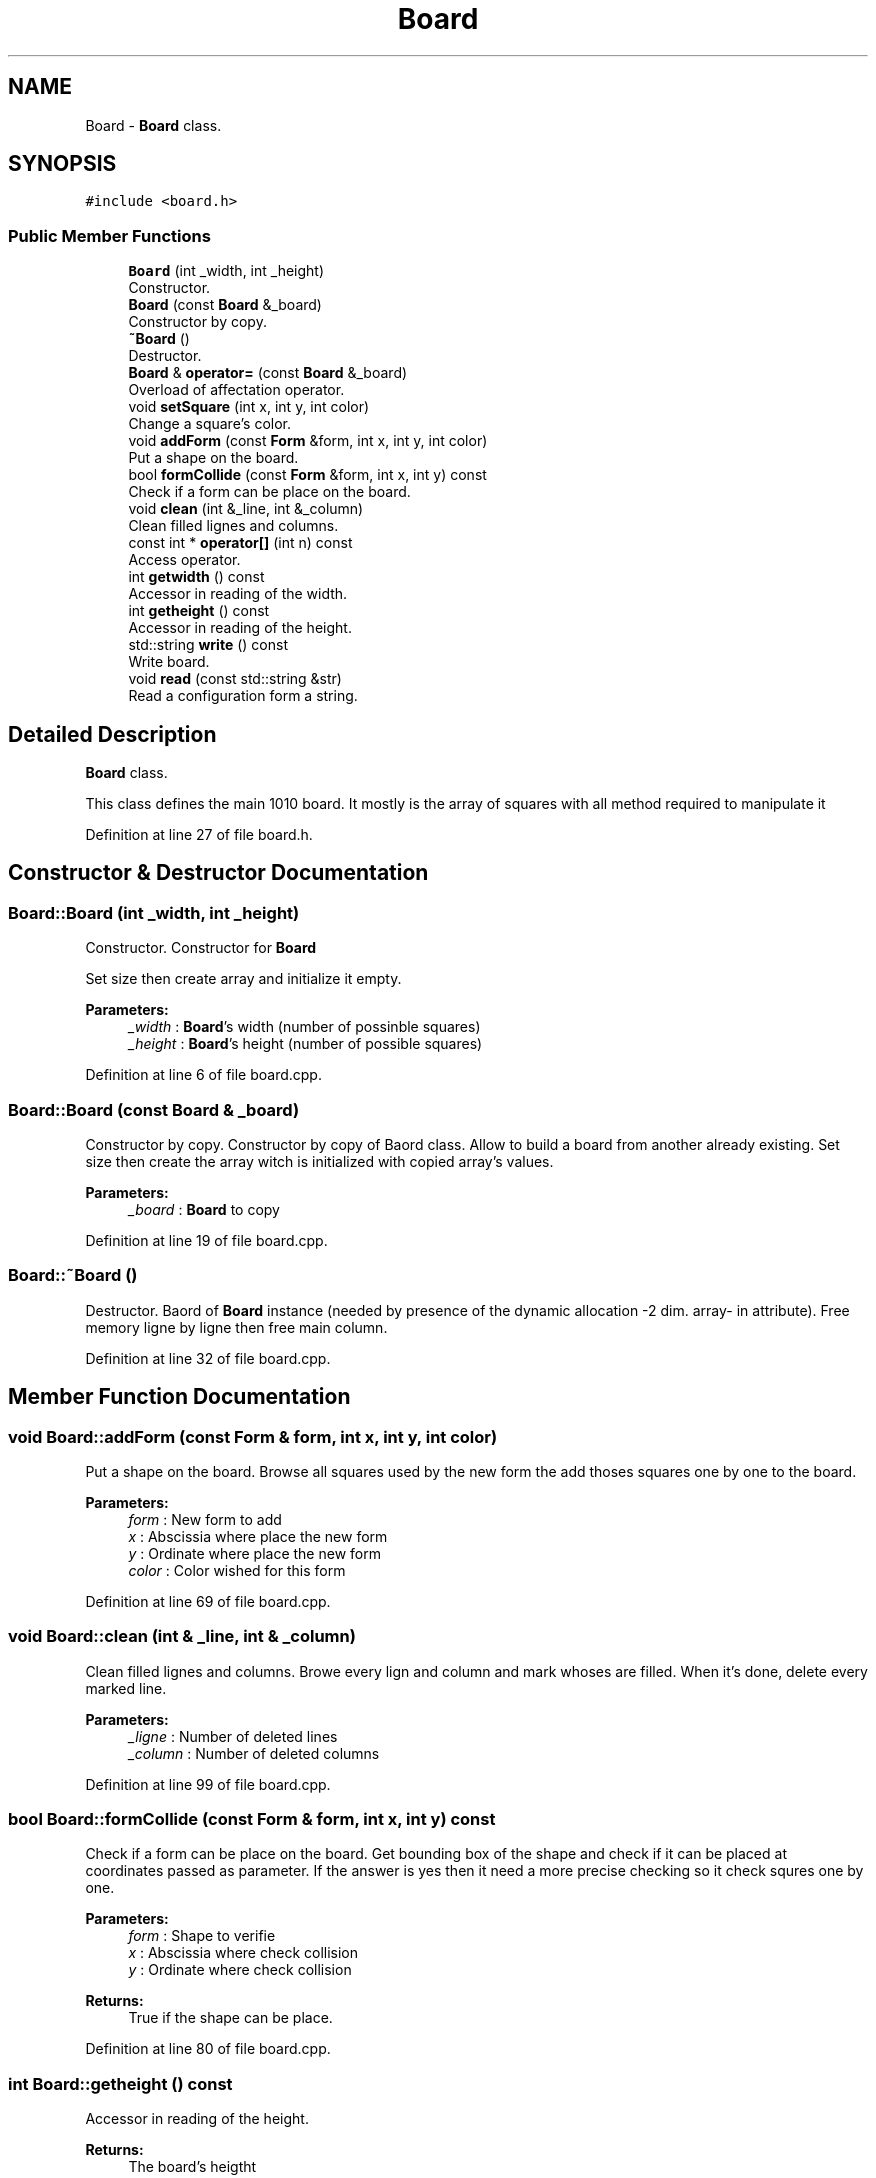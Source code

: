 .TH "Board" 3 "Sun Jan 15 2017" "Version 2.1.0" "TenTen" \" -*- nroff -*-
.ad l
.nh
.SH NAME
Board \- \fBBoard\fP class\&.  

.SH SYNOPSIS
.br
.PP
.PP
\fC#include <board\&.h>\fP
.SS "Public Member Functions"

.in +1c
.ti -1c
.RI "\fBBoard\fP (int _width, int _height)"
.br
.RI "Constructor\&. "
.ti -1c
.RI "\fBBoard\fP (const \fBBoard\fP &_board)"
.br
.RI "Constructor by copy\&. "
.ti -1c
.RI "\fB~Board\fP ()"
.br
.RI "Destructor\&. "
.ti -1c
.RI "\fBBoard\fP & \fBoperator=\fP (const \fBBoard\fP &_board)"
.br
.RI "Overload of affectation operator\&. "
.ti -1c
.RI "void \fBsetSquare\fP (int x, int y, int color)"
.br
.RI "Change a square's color\&. "
.ti -1c
.RI "void \fBaddForm\fP (const \fBForm\fP &form, int x, int y, int color)"
.br
.RI "Put a shape on the board\&. "
.ti -1c
.RI "bool \fBformCollide\fP (const \fBForm\fP &form, int x, int y) const"
.br
.RI "Check if a form can be place on the board\&. "
.ti -1c
.RI "void \fBclean\fP (int &_line, int &_column)"
.br
.RI "Clean filled lignes and columns\&. "
.ti -1c
.RI "const int * \fBoperator[]\fP (int n) const"
.br
.RI "Access operator\&. "
.ti -1c
.RI "int \fBgetwidth\fP () const"
.br
.RI "Accessor in reading of the width\&. "
.ti -1c
.RI "int \fBgetheight\fP () const"
.br
.RI "Accessor in reading of the height\&. "
.ti -1c
.RI "std::string \fBwrite\fP () const"
.br
.RI "Write board\&. "
.ti -1c
.RI "void \fBread\fP (const std::string &str)"
.br
.RI "Read a configuration form a string\&. "
.in -1c
.SH "Detailed Description"
.PP 
\fBBoard\fP class\&. 

This class defines the main 1010 board\&. It mostly is the array of squares with all method required to manipulate it 
.PP
Definition at line 27 of file board\&.h\&.
.SH "Constructor & Destructor Documentation"
.PP 
.SS "Board::Board (int _width, int _height)"

.PP
Constructor\&. Constructor for \fBBoard\fP
.PP
Set size then create array and initialize it empty\&.
.PP
\fBParameters:\fP
.RS 4
\fI_width\fP : \fBBoard\fP's width (number of possinble squares) 
.br
\fI_height\fP : \fBBoard\fP's height (number of possible squares) 
.RE
.PP

.PP
Definition at line 6 of file board\&.cpp\&.
.SS "Board::Board (const \fBBoard\fP & _board)"

.PP
Constructor by copy\&. Constructor by copy of Baord class\&. Allow to build a board from another already existing\&. Set size then create the array witch is initialized with copied array's values\&.
.PP
\fBParameters:\fP
.RS 4
\fI_board\fP : \fBBoard\fP to copy 
.RE
.PP

.PP
Definition at line 19 of file board\&.cpp\&.
.SS "Board::~Board ()"

.PP
Destructor\&. Baord of \fBBoard\fP instance (needed by presence of the dynamic allocation -2 dim\&. array- in attribute)\&. Free memory ligne by ligne then free main column\&. 
.PP
Definition at line 32 of file board\&.cpp\&.
.SH "Member Function Documentation"
.PP 
.SS "void Board::addForm (const \fBForm\fP & form, int x, int y, int color)"

.PP
Put a shape on the board\&. Browse all squares used by the new form the add thoses squares one by one to the board\&.
.PP
\fBParameters:\fP
.RS 4
\fIform\fP : New form to add 
.br
\fIx\fP : Abscissia where place the new form 
.br
\fIy\fP : Ordinate where place the new form 
.br
\fIcolor\fP : Color wished for this form 
.RE
.PP

.PP
Definition at line 69 of file board\&.cpp\&.
.SS "void Board::clean (int & _line, int & _column)"

.PP
Clean filled lignes and columns\&. Browe every lign and column and mark whoses are filled\&. When it's done, delete every marked line\&.
.PP
\fBParameters:\fP
.RS 4
\fI_ligne\fP : Number of deleted lines 
.br
\fI_column\fP : Number of deleted columns 
.RE
.PP

.PP
Definition at line 99 of file board\&.cpp\&.
.SS "bool Board::formCollide (const \fBForm\fP & form, int x, int y) const"

.PP
Check if a form can be place on the board\&. Get bounding box of the shape and check if it can be placed at coordinates passed as parameter\&. If the answer is yes then it need a more precise checking so it check squres one by one\&.
.PP
\fBParameters:\fP
.RS 4
\fIform\fP : Shape to verifie 
.br
\fIx\fP : Abscissia where check collision 
.br
\fIy\fP : Ordinate where check collision
.RE
.PP
\fBReturns:\fP
.RS 4
True if the shape can be place\&. 
.RE
.PP

.PP
Definition at line 80 of file board\&.cpp\&.
.SS "int Board::getheight () const"

.PP
Accessor in reading of the height\&. 
.PP
\fBReturns:\fP
.RS 4
The board's heigtht 
.RE
.PP

.PP
Definition at line 163 of file board\&.cpp\&.
.SS "int Board::getwidth () const"

.PP
Accessor in reading of the width\&. 
.PP
\fBReturns:\fP
.RS 4
The board's width 
.RE
.PP

.PP
Definition at line 159 of file board\&.cpp\&.
.SS "\fBBoard\fP & Board::operator= (const \fBBoard\fP & _board)"

.PP
Overload of affectation operator\&. Affectation operator for \fBBoard\fP Allow to fully change the board from another board\&. Free memory ligne by ligne then free main column\&. Set size then create the array witch is initialized with copied array's values\&.
.PP
\fBParameters:\fP
.RS 4
\fI_board\fP \fBBoard\fP to be copied
.RE
.PP
\fBReturns:\fP
.RS 4
A board instance 
.RE
.PP

.PP
Definition at line 40 of file board\&.cpp\&.
.SS "const int * Board::operator[] (int n) const"

.PP
Access operator\&. 
.PP
\fBParameters:\fP
.RS 4
\fIn\fP : Square's index
.RE
.PP
\fBReturns:\fP
.RS 4
A pointer on the square 
.RE
.PP

.PP
Definition at line 155 of file board\&.cpp\&.
.SS "void Board::read (const std::string & str)"

.PP
Read a configuration form a string\&. Check validity of the string passed and modify the configuration\&. 
.PP
Definition at line 182 of file board\&.cpp\&.
.SS "void Board::setSquare (int x, int y, int color)"

.PP
Change a square's color\&. Changes the colors of a square whose coordinates are passed as parameters\&.
.PP
\fBParameters:\fP
.RS 4
\fIx\fP : Square's abscissia 
.br
\fIy\fP : Squarer's ordinate 
.br
\fIcolor\fP : New color 
.RE
.PP

.PP
Definition at line 64 of file board\&.cpp\&.
.SS "std::string Board::write () const"

.PP
Write board\&. 
.PP
\fBReturns:\fP
.RS 4
A string witch represente the board 
.RE
.PP

.PP
Definition at line 169 of file board\&.cpp\&.

.SH "Author"
.PP 
Generated automatically by Doxygen for TenTen from the source code\&.
